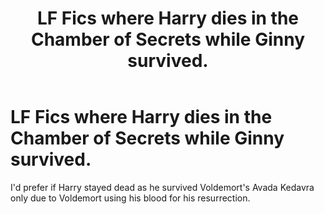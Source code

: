 #+TITLE: LF Fics where Harry dies in the Chamber of Secrets while Ginny survived.

* LF Fics where Harry dies in the Chamber of Secrets while Ginny survived.
:PROPERTIES:
:Score: 1
:DateUnix: 1587851954.0
:DateShort: 2020-Apr-26
:FlairText: Request
:END:
I'd prefer if Harry stayed dead as he survived Voldemort's Avada Kedavra only due to Voldemort using his blood for his resurrection.

